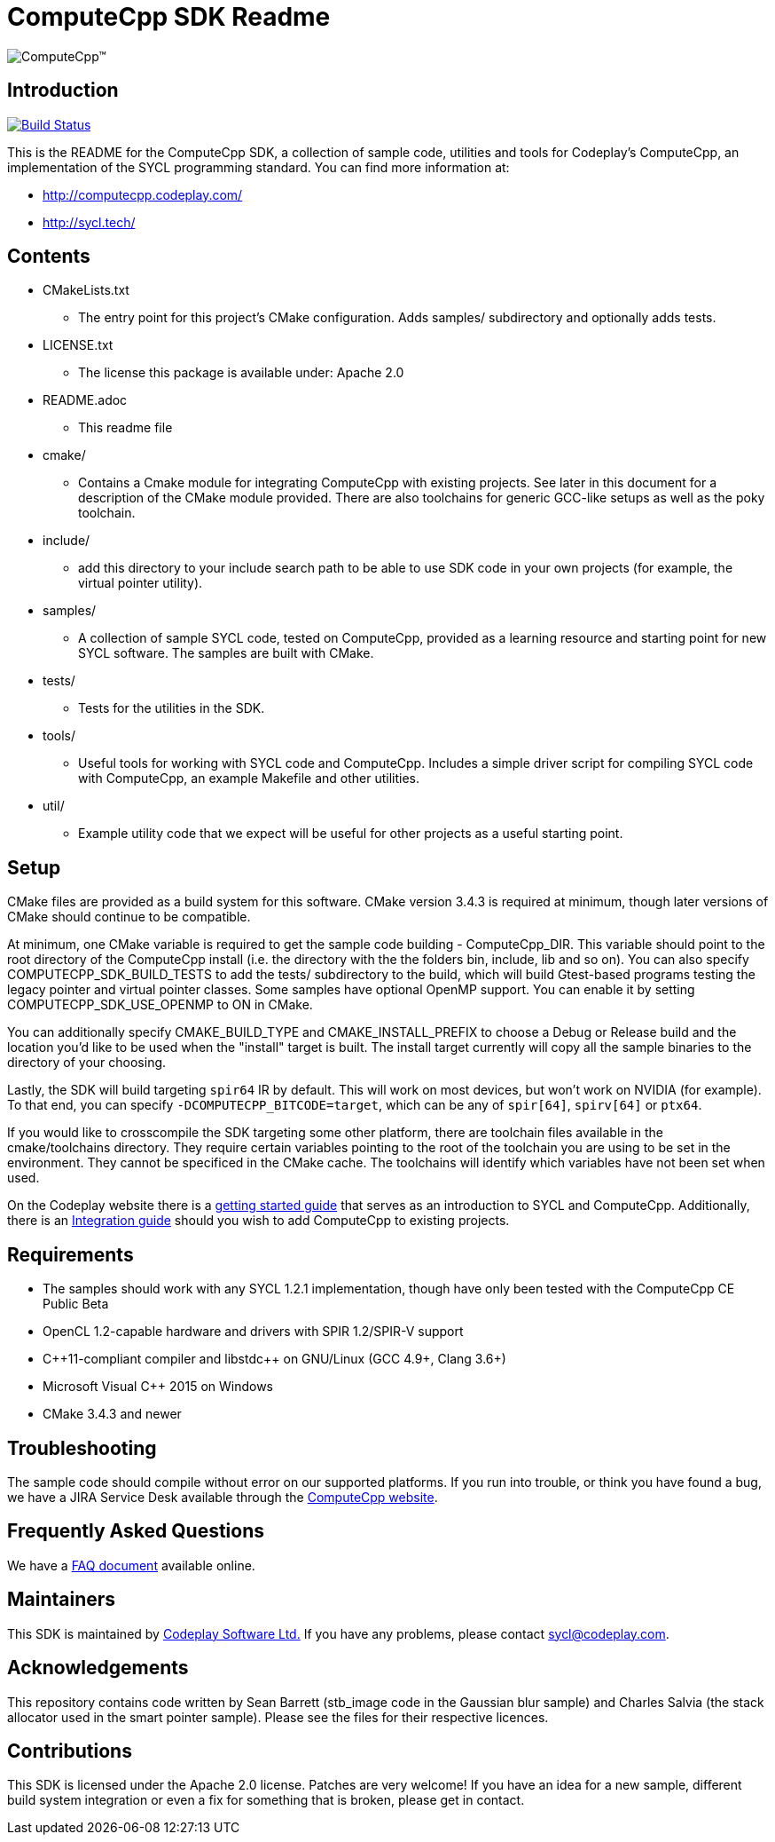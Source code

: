 ComputeCpp SDK Readme
=====================

image:https://www.codeplay.com/public/uploaded/public/computecpp_logo.png[ComputeCpp(TM)]

Introduction
------------

image:https://travis-ci.org/codeplaysoftware/computecpp-sdk.svg?branch=master["Build Status", link="https://travis-ci.org/codeplaysoftware/computecpp-sdk"]

This is the README for the ComputeCpp SDK, a collection of sample code,
utilities and tools for Codeplay's ComputeCpp, an implementation
of the SYCL programming standard. You can find more information at:

 * http://computecpp.codeplay.com/
 * http://sycl.tech/

Contents
--------

* CMakeLists.txt
    - The entry point for this project's CMake configuration. Adds samples/
      subdirectory and optionally adds tests.
* LICENSE.txt
    - The license this package is available under: Apache 2.0
* README.adoc
    - This readme file
* cmake/
    - Contains a Cmake module for integrating ComputeCpp with existing
      projects. See later in this document for a description of the CMake
      module provided. There are also toolchains for generic GCC-like
      setups as well as the poky toolchain.
* include/
    - add this directory to your include search path to be able to use SDK
      code in your own projects (for example, the virtual pointer utility).
* samples/
    - A collection of sample SYCL code, tested on ComputeCpp, provided as
      a learning resource and starting point for new SYCL software. The
      samples are built with CMake.
* tests/
    - Tests for the utilities in the SDK.
* tools/
    - Useful tools for working with SYCL code and ComputeCpp. Includes a
      simple driver script for compiling SYCL code with ComputeCpp, an
      example Makefile and other utilities.
* util/
    - Example utility code that we expect will be useful for other projects
      as a useful starting point.

Setup
-----

CMake files are provided as a build system for this software. CMake version
3.4.3 is required at minimum, though later versions of CMake should continue
to be compatible.

At minimum, one CMake variable is required to get the sample code building
- ComputeCpp_DIR. This variable should point to the root directory of the
ComputeCpp install (i.e. the directory with the the folders bin, include,
lib and so on). You can also specify COMPUTECPP_SDK_BUILD_TESTS to add the
tests/ subdirectory to the build, which will build Gtest-based programs
testing the legacy pointer and virtual pointer classes. Some samples have
optional OpenMP support. You can enable it by setting
COMPUTECPP_SDK_USE_OPENMP to ON in CMake.

You can additionally specify CMAKE_BUILD_TYPE and CMAKE_INSTALL_PREFIX to
choose a Debug or Release build and the location you'd like to be used when
the "install" target is built. The install target currently will copy all
the sample binaries to the directory of your choosing.

Lastly, the SDK will build targeting `spir64` IR by default. This will work
on most devices, but won't work on NVIDIA (for example). To that end,
you can specify `-DCOMPUTECPP_BITCODE=target`, which can be any of `spir[64]`,
`spirv[64]` or `ptx64`.

If you would like to crosscompile the SDK targeting some other platform, there
are toolchain files available in the cmake/toolchains directory. They require
certain variables pointing to the root of the toolchain you are using to be
set in the environment. They cannot be specificed in the CMake cache.
The toolchains will identify which variables have not been set when used.

On the Codeplay website there is a
link:https://developer.codeplay.com/computecppce/latest/getting-started-guide[
getting started guide] that serves as an introduction to SYCL and ComputeCpp.
Additionally, there is an
link:https://developer.codeplay.com/computecppce/latest/integration-guide[
Integration guide] should you wish to add ComputeCpp to existing projects.

Requirements
------------

* The samples should work with any SYCL 1.2.1 implementation, though have
  only been tested with the ComputeCpp CE Public Beta

* OpenCL 1.2-capable hardware and drivers with SPIR 1.2/SPIR-V support

* pass:[C++11-compliant compiler and libstdc++ on GNU/Linux (GCC 4.9+,
  Clang 3.6+)]

* Microsoft Visual pass:[C++] 2015 on Windows

* CMake 3.4.3 and newer

Troubleshooting
---------------

The sample code should compile without error on our supported platforms.
If you run into trouble, or think you have found a bug, we have a JIRA
Service Desk available through the https://computecpp.codeplay.com/[ComputeCpp
website].

Frequently Asked Questions
--------------------------

We have a link:https://developer.codeplay.com/computecppce/latest/faq[FAQ
document] available online.

Maintainers
-----------

This SDK is maintained by https://www.codeplay.com/[Codeplay Software Ltd.]
If you have any problems, please contact mailto:sycl@codeplay.com[].

Acknowledgements
----------------

This repository contains code written by Sean Barrett (stb_image code in the
Gaussian blur sample) and Charles Salvia (the stack allocator used in the
smart pointer sample). Please see the files for their respective licences.

Contributions
-------------

This SDK is licensed under the Apache 2.0 license. Patches are very welcome!
If you have an idea for a new sample, different build system integration or
even a fix for something that is broken, please get in contact.
